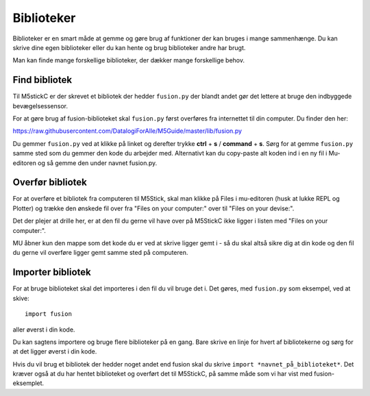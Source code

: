 
.. |FILES| image:: illustrationer/mubilleder/files.jpg
   :height: 20
   :width: 20


Biblioteker
===========

Biblioteker er en smart måde at gemme og gøre brug af funktioner der kan bruges i mange sammenhænge. Du kan skrive dine egen biblioteker eller du kan hente og brug biblioteker andre har brugt. 

Man kan finde mange forskellige biblioteker, der dækker mange forskellige behov.

Find bibliotek
--------------

Til M5stickC er der skrevet et bibliotek der hedder ``fusion.py`` der blandt andet gør det lettere at bruge den indbyggede bevægelsessensor.

For at gøre brug af fusion-biblioteket skal ``fusion.py`` først overføres fra internettet til din computer.
Du finder den her:

https://raw.githubusercontent.com/DatalogiForAlle/M5Guide/master/lib/fusion.py

Du gemmer ``fusion.py`` ved at klikke på linket og derefter trykke **ctrl** + **s** / **command** + **s**. 
Sørg for at gemme ``fusion.py`` samme sted som du gemmer den kode du arbejder med. 
Alternativt kan du copy-paste alt koden ind i en ny fil i Mu-editoren og så gemme den under navnet fusion.py.

.. todo:: afsnit i bunden af siden, hvor de forskellige funktioner i fusion.py forklares?  

Overfør bibliotek
-----------------

For at overføre et bibliotek fra computeren til M5Stick, skal man klikke på Files |FILES| i mu-editoren (husk at lukke REPL og Plotter) og trække den ønskede fil over fra \"Files on your computer:\" over til \"Files on your devise:\". 

Det der plejer at drille her, er at den fil du gerne vil have over på M5StickC ikke ligger i listen med \"Files on your computer:\". 

MU åbner kun den mappe som det kode du er ved at skrive ligger gemt i - så du skal altså sikre dig at din kode og den fil du gerne vil overføre ligger gemt samme sted på computeren. 

.. image:: illustrationer/comtilm5.gif

Importer bibliotek
-----------------

For at bruge biblioteket skal det importeres i den fil du vil bruge det i. 
Det gøres, med ``fusion.py`` som eksempel, ved at skive:: 

	import fusion

aller øverst i din kode.  


Du kan sagtens importere og bruge flere biblioteker på en gang. Bare skrive en linje for hvert af bibliotekerne og sørg for at det ligger øverst i din kode.   

Hvis du vil brug et bibliotek der hedder noget andet end fusion skal du skrive ``import *navnet_på_biblioteket*``. Det kræver også at du har hentet biblioteket og overført det til M5StickC, på samme måde som vi har vist med fusion-eksemplet.


